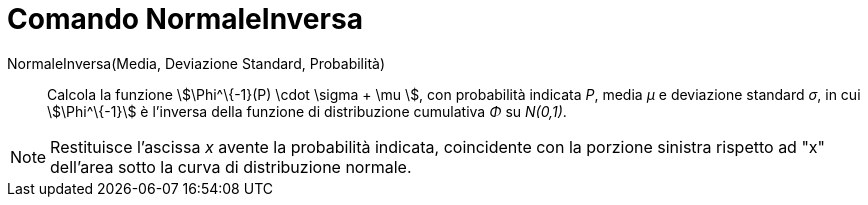 = Comando NormaleInversa
:page-en: commands/InverseNormal
ifdef::env-github[:imagesdir: /it/modules/ROOT/assets/images]

NormaleInversa(Media, Deviazione Standard, Probabilità)::
  Calcola la funzione stem:[\Phi^\{-1}(P) \cdot \sigma + \mu ], con probabilità indicata _P_, media _μ_ e deviazione
  standard _σ_, in cui stem:[\Phi^\{-1}] è l'inversa della funzione di distribuzione cumulativa _Φ_ su _N(0,1)_.

[NOTE]
====

Restituisce l'ascissa _x_ avente la probabilità indicata, coincidente con la porzione sinistra rispetto ad "x" dell'area
sotto la curva di distribuzione normale.

====
